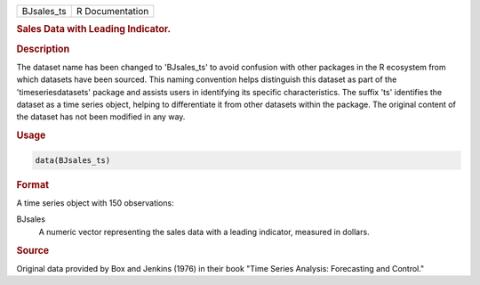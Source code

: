 .. container::

   .. container::

      ========== ===============
      BJsales_ts R Documentation
      ========== ===============

      .. rubric:: Sales Data with Leading Indicator.
         :name: sales-data-with-leading-indicator.

      .. rubric:: Description
         :name: description

      The dataset name has been changed to 'BJsales_ts' to avoid
      confusion with other packages in the R ecosystem from which
      datasets have been sourced. This naming convention helps
      distinguish this dataset as part of the 'timeseriesdatasets'
      package and assists users in identifying its specific
      characteristics. The suffix 'ts' identifies the dataset as a time
      series object, helping to differentiate it from other datasets
      within the package. The original content of the dataset has not
      been modified in any way.

      .. rubric:: Usage
         :name: usage

      .. code:: R

         data(BJsales_ts)

      .. rubric:: Format
         :name: format

      A time series object with 150 observations:

      BJsales
         A numeric vector representing the sales data with a leading
         indicator, measured in dollars.

      .. rubric:: Source
         :name: source

      Original data provided by Box and Jenkins (1976) in their book
      "Time Series Analysis: Forecasting and Control."
